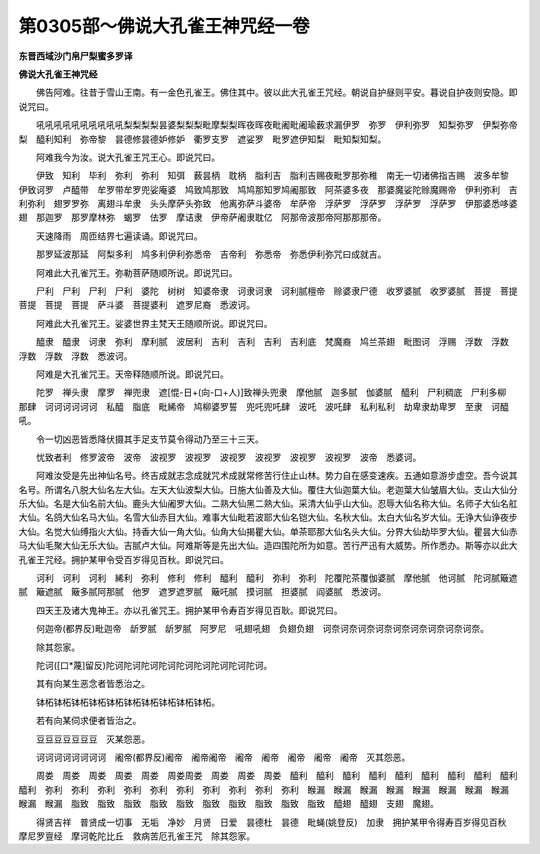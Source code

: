 第0305部～佛说大孔雀王神咒经一卷
====================================

**东晋西域沙门帛尸梨蜜多罗译**

**佛说大孔雀王神咒经**


　　佛告阿难。往昔于雪山王南。有一金色孔雀王。佛住其中。彼以此大孔雀王咒经。朝说自护昼则平安。暮说自护夜则安隐。即说咒曰。

　　吼吼吼吼吼吼吼吼吼吼梨梨梨梨昙婆梨梨梨毗摩梨梨晖夜晖夜毗阇毗阇瑜薮求漏伊罗　弥罗　伊利弥罗　知梨弥罗　伊梨弥帝梨　醯利知利　弥帝黎　昙德修昙德妒修妒　衢罗支罗　遮娑罗　毗罗遮伊知梨　毗知梨知梨。

　　阿难我今为汝。说大孔雀王咒王心。即说咒曰。

　　伊致　知利　毕利　弥利　弥利　知弭　薮昙柄　耽柄　脂利吉　脂利吉赐夜毗罗那弥稚　南无一切诸佛指吉赐　波多牟黎　伊致诃罗　卢醯带　牟罗带牟罗兜娑庵婆　鸠致鸠那致　鸠鸠那知罗鸠阇那致　阿茶婆多夜　那婆魔娑陀赊魔赐帝　伊利弥利　吉利弥利　翅罗罗弥　离翅斗牟隶　头头摩萨头弥致　他离弥萨斗婆帝　牟萨帝　浮萨罗　浮萨罗　浮萨罗　浮萨罗　伊那婆悉哆婆翅　那迦罗　那罗摩林弥　蝎罗　佉罗　摩诘隶　伊帝萨阇隶耽亿　阿那帝波那帝阿那那那帝。

　　天速降雨　周匝结界七遍读诵。即说咒曰。

　　那罗延波那延　阿梨多利　鸠多利伊利弥悉帝　吉帝利　弥悉帝　弥悉伊利弥咒曰成就吉。

　　阿难此大孔雀咒王。弥勒菩萨随顺所说。即说咒曰。

　　尸利　尸利　尸利　尸利　婆陀　树树　知婆帝隶　诃隶诃隶　诃利腻檀帝　赊婆隶尸德　收罗婆腻　收罗婆腻　菩提　菩提　菩提　菩提　菩提　萨斗婆　菩提婆利　遮罗尼裔　悉波诃。

　　阿难此大孔雀咒王。娑婆世界主梵天王随顺所说。即说咒曰。

　　醯隶　醯隶　诃隶　弥利　摩利腻　波居利　吉利　吉利　吉利　吉利底　梵魔裔　鸠兰茶翅　毗图诃　浮赐　浮数　浮数　浮数　浮数　浮数　悉波诃。

　　阿难是大孔雀咒王。天帝释随顺所说。即说咒曰。

　　陀罗　禅头隶　摩罗　禅兜隶　遮[惃-日+(向-口+人)]致禅头兜隶　摩他腻　迦多腻　伽婆腻　醯利　尸利稠底　尸利多柳　那肆　诃诃诃诃诃诃　私醯　脂底　毗絺帝　鸠柳婆罗誓　兜吒兜吒肆　波吒　波吒肆　私利私利　劫卑隶劫卑罗　至隶　诃醯吼。

　　令一切凶恶皆悉降伏摄其手足支节莫令得动乃至三十三天。

　　忧致者利　修罗波帝　波帝　波视罗　波视罗　波视罗　波视罗　波视罗　波视罗　波帝　悉婆诃。

　　阿难汝受是先出神仙名号。终吉成就志念成就咒术成就常修苦行住止山林。势力自在感变速疾。五通如意游步虚空。吾今说其名号。所谓名八脱大仙名左大仙。左天大仙波梨大仙。日施大仙善及大仙。覆住大仙迦葉大仙。老迦葉大仙皱眉大仙。支山大仙分乐大仙。名是大仙名前大仙。鹿头大仙阇罗大仙。二熟大仙黑二熟大仙。采清大仙乎山大仙。忍辱大仙名称大仙。名师子大仙名舡大仙。名鸽大仙名马大仙。名雪大仙赤目大仙。难事大仙毗若波耶大仙名铠大仙。名秋大仙。太白大仙名岁大仙。无诤大仙诤夜步大仙。名觉大仙缚指火大仙。持香大仙一角大仙。仙角大仙揭瞿大仙。单茶耶那大仙名头大仙。分界大仙劫毕罗大仙。瞿昙大仙赤马大仙毛聚大仙无乐大仙。吉腻卢大仙。阿难斯等是先出大仙。造四围陀所为如意。苦行严迅有大威势。所作悉办。斯等亦以此大孔雀王咒经。拥护某甲令受百岁得见百秋。即说咒曰。

　　诃利　诃利　诃利　絺利　弥利　修利　修利　醯利　醯利　弥利　弥利　陀覆陀茶覆伽婆腻　摩他腻　他诃腻　陀诃腻簸遮腻　簸遮腻　簸多腻阿那腻　他罗　遮罗遮罗腻　簸吒腻　摸诃腻　担婆腻　阎婆腻　悉波诃。

　　四天王及诸大鬼神王。亦以孔雀咒王。拥护某甲令寿百岁得见百耿。即说咒曰。

　　何迦帝(都界反)毗迦帝　龂罗腻　龂罗腻　阿罗尼　吼翅吼翅　负翅负翅　诃奈诃奈诃奈诃奈诃奈诃奈诃奈诃奈诃奈。

　　除其怨家。

　　陀诃([口*蔑]留反)陀诃陀诃陀诃陀诃陀诃陀诃陀诃陀诃陀诃。

　　其有向某生恶念者皆悉治之。

　　钵柘钵柘钵柘钵柘钵柘钵柘钵柘钵柘钵柘钵柘。

　　若有向某伺求便者皆治之。

　　豆豆豆豆豆豆豆　灭某怨恶。

　　诃诃诃诃诃诃诃诃　阇帝(都界反)阇帝　阇帝阇帝　阇帝　阇帝　阇帝　阇帝　阇帝　灭其怨恶。

　　周娄　周娄　周娄　周娄　周娄　周娄周娄　周娄　周娄　周娄　醯利　醯利　醯利　醯利　醯利　醯利　醯利　醯利　醯利　醯利　弥利　弥利　弥利　弥利　弥利　弥利　弥利　弥利　弥利　弥利　睺漏　睺漏　睺漏　睺漏　睺漏　睺漏　睺漏　睺漏　睺漏　睺漏　脂致　脂致　脂致　脂致　脂致　脂致　脂致　脂致　脂致　脂致　醯翅　醯翅　支翅　魔翅。

　　得贤吉祥　普贤成一切事　无垢　净妙　月贤　日爱　昙德杜　昙德　毗蝇(姚登反)　加隶　拥护某甲令得寿百岁得见百秋　摩尼罗亶经　摩诃乾陀比丘　救病苦厄孔雀王咒　除其怨家。
